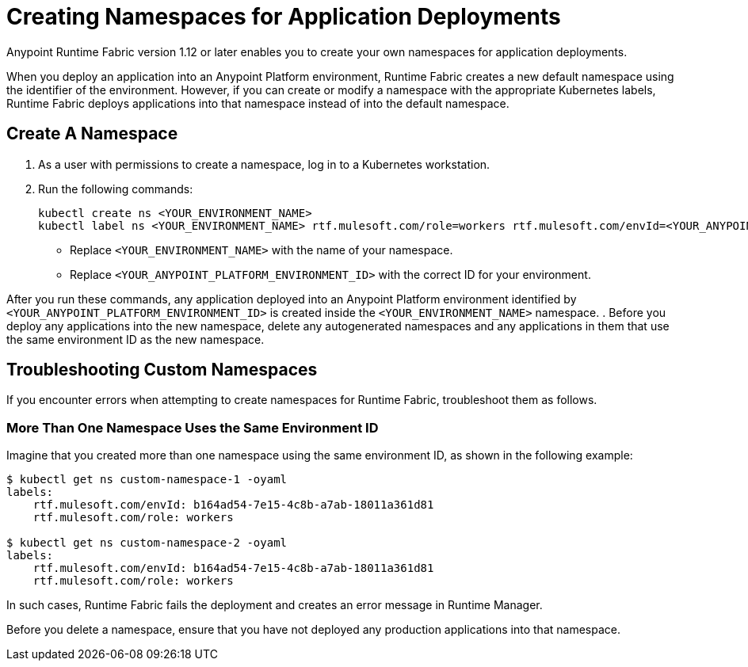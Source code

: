 = Creating Namespaces for Application Deployments 

Anypoint Runtime Fabric version 1.12 or later enables you to create your own namespaces for application deployments. 

When you deploy an application into an Anypoint Platform environment, Runtime Fabric creates a new default namespace using the identifier of the environment. However, if you can create or modify a namespace with the appropriate Kubernetes labels, Runtime Fabric deploys applications into that namespace instead of into the default namespace.   

== Create A Namespace

. As a user with permissions to create a namespace, log in to a Kubernetes workstation.
. Run the following commands:
+
[source,copy]
----
kubectl create ns <YOUR_ENVIRONMENT_NAME>
kubectl label ns <YOUR_ENVIRONMENT_NAME> rtf.mulesoft.com/role=workers rtf.mulesoft.com/envId=<YOUR_ANYPOINT_PLATFORM_ENVIRONMENT_ID>
----
+
* Replace `<YOUR_ENVIRONMENT_NAME>` with the name of your namespace.
* Replace `<YOUR_ANYPOINT_PLATFORM_ENVIRONMENT_ID>` with the correct ID for your environment.

After you run these commands, any application deployed into an Anypoint Platform environment identified by `<YOUR_ANYPOINT_PLATFORM_ENVIRONMENT_ID>` is created inside the `<YOUR_ENVIRONMENT_NAME>` namespace.
. Before you deploy any applications into the new namespace, delete any autogenerated namespaces and any applications in them that use the same environment ID as the new namespace.

== Troubleshooting Custom Namespaces

If you encounter errors when attempting to create namespaces for Runtime Fabric, troubleshoot them as follows.

=== More Than One Namespace Uses the Same Environment ID

Imagine that you created more than one namespace using the same environment ID, as shown in the following example:

[source,copy]
----
$ kubectl get ns custom-namespace-1 -oyaml
labels:
    rtf.mulesoft.com/envId: b164ad54-7e15-4c8b-a7ab-18011a361d81
    rtf.mulesoft.com/role: workers
 
$ kubectl get ns custom-namespace-2 -oyaml
labels:
    rtf.mulesoft.com/envId: b164ad54-7e15-4c8b-a7ab-18011a361d81
    rtf.mulesoft.com/role: workers
----
  
In such cases, Runtime Fabric fails the deployment and creates an error message in Runtime Manager.

Before you delete a namespace, ensure that you have not deployed any production applications into that namespace.

